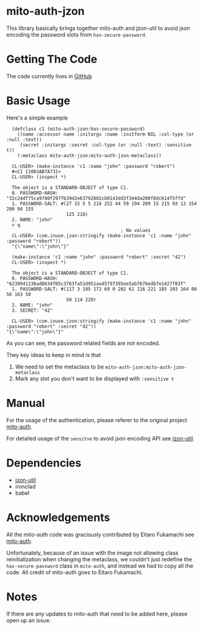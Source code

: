 * mito-auth-jzon

This library basically brings together mito-auth and jzon-util to avoid json encoding the password slots from =has-secure-password=.
* Getting The Code

The code currently lives in [[https://github.com/daninus14/mito-auth-jzon][GitHub]]

* Basic Usage

Here's a simple example

#+BEGIN_SRC common-lisp
  (defclass c1 (mito-auth-jzon:has-secure-password)
    ((name :accessor name :initargs :name :initform NIL :col-type (or :null :text))
     (secret :initargs :secret :col-type (or :null :text) :sensitive t))
    (:metaclass mito-auth-jzon:mito-auth-jzon-metaclass))

  CL-USER> (make-instance 'c1 :name "john" :password "robert")
  #<C1 {1003AB7A73}>
  CL-USER> (inspect *)

  The object is a STANDARD-OBJECT of type C1.
  0. PASSWORD-HASH: "32c24df75ca9780f297fb39d2e63792802cb0143dd3f344da200f8dc614f5ffd"
  1. PASSWORD-SALT: #(27 15 5 5 218 252 44 59 194 209 15 215 93 13 154 200 94 155
                      125 218)
  2. NAME: "john"
  > q
                                          ; No values
  CL-USER> (com.inuoe.jzon:stringify (make-instance 'c1 :name "john" :password "robert"))
  "{\"name\":\"john\"}"

  (make-instance 'c1 :name "john" :password "robert" :secret "42")
  CL-USER> (inspect *)

  The object is a STANDARD-OBJECT of type C1.
  0. PASSWORD-HASH: "6230941236ad8634f05c3763fa51d951aa45797395ee5ab7676edbfe1427f83f"
  1. PASSWORD-SALT: #(117 3 195 172 69 0 202 61 116 221 185 103 164 80 56 163 50
                      50 114 220)
  2. NAME: "john"
  3. SECRET: "42"

  CL-USER> (com.inuoe.jzon:stringify (make-instance 'c1 :name "john" :password "robert" :secret "42"))
"{\"name\":\"john\"}"
#+END_SRC

As you can see, the password related fields are not encoded.

They key ideas to keep in mind is that
1. We need to set the metaclass to be =mito-auth-jzon:mito-auth-jzon-metaclass=
2. Mark any slot you don't want to be displayed with =:sensitive t=

* Manual

For the usage of the authentication, please referer to the original project [[https://github.com/fukamachi/mito-auth][mito-auth]].

For detailed usage of the =sensitve= to avoid json encoding API see [[https://github.com/daninus14/jzon-util][jzon-util]].

* Dependencies

- [[https://github.com/daninus14/jzon-util][jzon-util]]
- ironclad
- babel
 
* Acknowledgements

All the mito-auth code was graciously contributed by Eitaro Fukamachi see [[https://github.com/fukamachi/mito-auth][mito-auth]].

Unfortunately, because of an issue with the image not allowing class reinitialization when changing the metaclass, we couldn't just redefine the =has-secure-password= class in =mito-auth=, and instead we had to copy all the code. All credit of mito-auth goes to Eitaro Fukamachi.

* Notes

If there are any updates to mito-auth that need to be added here, please open up an issue.
